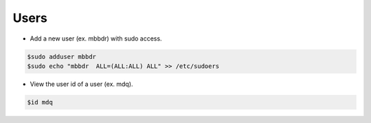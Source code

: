 ===============
Users
===============

* Add a new user (ex. mbbdr) with sudo access.

.. code-block:: console

   $sudo adduser mbbdr
   $sudo echo "mbbdr  ALL=(ALL:ALL) ALL" >> /etc/sudoers


* View the user id of a user (ex. mdq).

.. code-block:: console

   $id mdq



